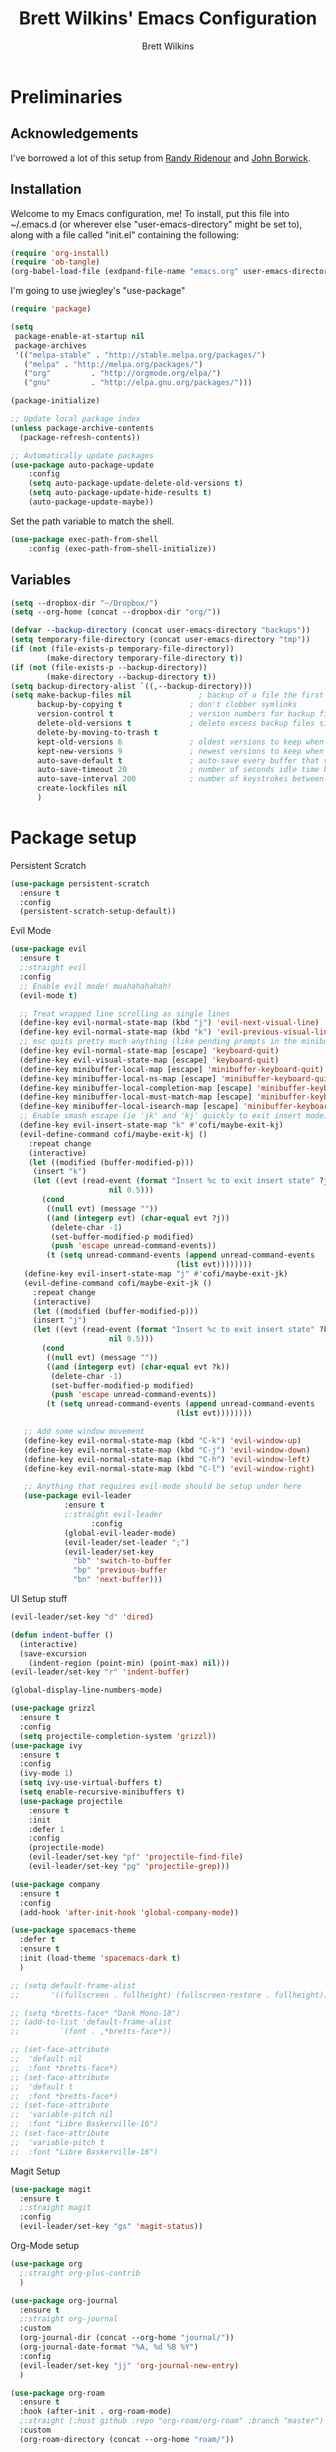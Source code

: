 #+TITLE: Brett Wilkins' Emacs Configuration
#+AUTHOR: Brett Wilkins
#+EMAIL: brett@brett.geek.nz
#+OPTIONS: toc:3 num:nil

* Preliminaries

** Acknowledgements
I've borrowed a lot of this setup from [[https://github.com/rlridenour/old-emacs.d/blob/master/emacs.org][Randy Ridenour]]
and [[https://www.johnborwick.com/2019/02/20/init-org-mode.html][John Borwick]].

** Installation
Welcome to my Emacs configuration, me! To install, put this file into
~/.emacs.d (or wherever else "user-emacs-directory" might be set to), along with a file called "init.el" containing the following:

#+begin_src emacs-lisp :tangle no
  (require 'org-install)
  (require 'ob-tangle)
  (org-babel-load-file (exdpand-file-name "emacs.org" user-emacs-directory))
#+end_src

I'm going to use jwiegley's "use-package"

#+begin_src emacs-lisp :tangle yes
  (require 'package)

  (setq
   package-enable-at-startup nil
   package-archives
   '(("melpa-stable" . "http://stable.melpa.org/packages/")
     ("melpa" . "http://melpa.org/packages/")
     ("org"         . "http://orgmode.org/elpa/")
     ("gnu"         . "http://elpa.gnu.org/packages/")))

  (package-initialize)

  ;; Update local package index
  (unless package-archive-contents
    (package-refresh-contents))

  ;; Automatically update packages
  (use-package auto-package-update
      :config
      (setq auto-package-update-delete-old-versions t)
      (setq auto-package-update-hide-results t)
      (auto-package-update-maybe))
#+end_src

Set the path variable to match the shell.

#+begin_src emacs-lisp :tangle yes
  (use-package exec-path-from-shell
      :config (exec-path-from-shell-initialize))
#+end_src

** Variables

#+begin_src emacs-lisp :tangle yes
  (setq --dropbox-dir "~/Dropbox/")
  (setq --org-home (concat --dropbox-dir "org/"))
#+end_src


#+begin_src emacs-lisp :tangle yes
  (defvar --backup-directory (concat user-emacs-directory "backups"))
  (setq temporary-file-directory (concat user-emacs-directory "tmp"))
  (if (not (file-exists-p temporary-file-directory))
          (make-directory temporary-file-directory t))
  (if (not (file-exists-p --backup-directory))
          (make-directory --backup-directory t))
  (setq backup-directory-alist `((,--backup-directory)))
  (setq make-backup-files nil               ; backup of a file the first time it is saved.
        backup-by-copying t               ; don't clobber symlinks
        version-control t                 ; version numbers for backup files
        delete-old-versions t             ; delete excess backup files silently
        delete-by-moving-to-trash t
        kept-old-versions 6               ; oldest versions to keep when a new numbered backup is made (default: 2)
        kept-new-versions 9               ; newest versions to keep when a new numbered backup is made (default: 2)
        auto-save-default t               ; auto-save every buffer that visits a file
        auto-save-timeout 20              ; number of seconds idle time before auto-save (default: 30)
        auto-save-interval 200            ; number of keystrokes between auto-saves (default: 300)
        create-lockfiles nil
        )
#+end_src

* Package setup

Persistent Scratch

#+begin_src emacs-lisp :tangle yes
  (use-package persistent-scratch
    :ensure t
    :config
    (persistent-scratch-setup-default))
#+end_src

Evil Mode

#+begin_src emacs-lisp :tangle yes
  (use-package evil
    :ensure t
    ;:straight evil
    :config
    ;; Enable evil mode! muahahahahah!
    (evil-mode t)

    ;; Treat wrapped line scrolling as single lines
    (define-key evil-normal-state-map (kbd "j") 'evil-next-visual-line)
    (define-key evil-normal-state-map (kbd "k") 'evil-previous-visual-line)
    ;; esc quits pretty much anything (like pending prompts in the minibuffer)
    (define-key evil-normal-state-map [escape] 'keyboard-quit)
    (define-key evil-visual-state-map [escape] 'keyboard-quit)
    (define-key minibuffer-local-map [escape] 'minibuffer-keyboard-quit)
    (define-key minibuffer-local-ns-map [escape] 'minibuffer-keyboard-quit)
    (define-key minibuffer-local-completion-map [escape] 'minibuffer-keyboard-quit)
    (define-key minibuffer-local-must-match-map [escape] 'minibuffer-keyboard-quit)
    (define-key minibuffer-local-isearch-map [escape] 'minibuffer-keyboard-quit)
    ;; Enable smash escape (ie 'jk' and 'kj' quickly to exit insert mode)
    (define-key evil-insert-state-map "k" #'cofi/maybe-exit-kj)
    (evil-define-command cofi/maybe-exit-kj ()
      :repeat change
      (interactive)
      (let ((modified (buffer-modified-p)))
       (insert "k")
       (let ((evt (read-event (format "Insert %c to exit insert state" ?j)
                        nil 0.5)))
         (cond
          ((null evt) (message ""))
          ((and (integerp evt) (char-equal evt ?j))
           (delete-char -1)
           (set-buffer-modified-p modified)
           (push 'escape unread-command-events))
          (t (setq unread-command-events (append unread-command-events
                                       (list evt))))))))
     (define-key evil-insert-state-map "j" #'cofi/maybe-exit-jk)
     (evil-define-command cofi/maybe-exit-jk ()
       :repeat change
       (interactive)
       (let ((modified (buffer-modified-p)))
       (insert "j")
       (let ((evt (read-event (format "Insert %c to exit insert state" ?k)
                        nil 0.5)))
         (cond
          ((null evt) (message ""))
          ((and (integerp evt) (char-equal evt ?k))
           (delete-char -1)
           (set-buffer-modified-p modified)
           (push 'escape unread-command-events))
          (t (setq unread-command-events (append unread-command-events
                                       (list evt))))))))

     ;; Add some window movement
     (define-key evil-normal-state-map (kbd "C-k") 'evil-window-up)
     (define-key evil-normal-state-map (kbd "C-j") 'evil-window-down)
     (define-key evil-normal-state-map (kbd "C-h") 'evil-window-left)
     (define-key evil-normal-state-map (kbd "C-l") 'evil-window-right)

     ;; Anything that requires evil-mode should be setup under here
     (use-package evil-leader
              :ensure t
              ;:straight evil-leader
                    :config
              (global-evil-leader-mode)
              (evil-leader/set-leader ";")
              (evil-leader/set-key
                "bb" 'switch-to-buffer
                "bp" 'previous-buffer
                "bn" 'next-buffer)))
#+end_src

UI Setup stuff

#+begin_src emacs-lisp :toggle yes
  (evil-leader/set-key "d" 'dired)

  (defun indent-buffer ()
    (interactive)
    (save-excursion
      (indent-region (point-min) (point-max) nil)))
  (evil-leader/set-key "r" 'indent-buffer)

  (global-display-line-numbers-mode)

  (use-package grizzl
    :ensure t
    :config
    (setq projectile-completion-system 'grizzl))
  (use-package ivy
    :ensure t
    :config
    (ivy-mode 1)
    (setq ivy-use-virtual-buffers t)
    (setq enable-recursive-minibuffers t)
    (use-package projectile
      :ensure t
      :init
      :defer 1
      :config
      (projectile-mode)
      (evil-leader/set-key "pf" 'projectile-find-file)
      (evil-leader/set-key "pg" 'projectile-grep)))

  (use-package company
    :ensure t
    :config
    (add-hook 'after-init-hook 'global-company-mode))

  (use-package spacemacs-theme
    :defer t
    :ensure t
    :init (load-theme 'spacemacs-dark t)
    )

  ;; (setq default-frame-alist
  ;;       '((fullscreen . fullheight) (fullscreen-restore . fullheight)))

  ;; (setq *bretts-face* "Dank Mono-18")
  ;; (add-to-list 'default-frame-alist
  ;; 	     `(font . ,*bretts-face*))

  ;; (set-face-attribute
  ;;  'default nil
  ;;  :font *bretts-face*)
  ;; (set-face-attribute
  ;;  'default t
  ;;  :font *bretts-face*)
  ;; (set-face-attribute
  ;;  'variable-pitch nil
  ;;  :font "Libre Baskerville-16")
  ;; (set-face-attribute
  ;;  'variable-pitch t
  ;;  :font "Libre Baskerville-16")
#+end_src

Magit Setup

#+begin_src emacs-lisp :toggle yes
  (use-package magit
    :ensure t
    ;:straight magit
    :config
    (evil-leader/set-key "gs" 'magit-status))
#+end_src

Org-Mode setup

#+begin_src emacs-lisp :toggle yes
  (use-package org
    ;:straight org-plus-contrib
    )

  (use-package org-journal
    :ensure t
    ;:straight org-journal
    :custom
    (org-journal-dir (concat --org-home "journal/"))
    (org-journal-date-format "%A, %d %B %Y")
    :config
    (evil-leader/set-key "jj" 'org-journal-new-entry)
    )

  (use-package org-roam
    :ensure t
    :hook (after-init . org-roam-mode)
    ;:straight (:host github :repo "org-roam/org-roam" :branch "master")
    :custom
    (org-roam-directory (concat --org-home "roam/"))

    :bind (:map org-roam-mode-map
  	      (("C-c n l" . org-roam)
  	       ("C-c n f" . org-roam-find-file)
  	       ("C-c n g" . org-roam-show-graph))
  	      :map org-mode-map
  	      (("C-c n i" . org-roam-insert)))
    :config

    (evil-leader/set-key "ar" 'org-roam)
    (evil-leader/set-key "af" 'org-roam-find-file)
    (evil-leader/set-key "aa" 'org-roam-insert)
    )
#+end_src

Calendar setup

#+begin_src emacs-lisp :toggle yes
  ; (use-package org-gcal
  ;   :after org
  ;   :straight org-gcal
  ;   :config
  ;   (setq org-gcal-client-id ""
  ;         org-gcal-client-secret ""
  ;         org-gcal-file-alist '(
  ; 			      ("brett@brett.geek.nz" . "~/org/brett@brett.geek.nz.org")
  ; 			      ("brett@cogent.co" . "~/org/brett@cogent.co.org")
  ; 			      )
  ;         org-gcal-header-alist '(("brett@brett.geek.nz" . "#+PROPERTY: TIMELINE_FACE \"pink\"\n"))
  ;         org-gcal-auto-archive nil
  ;         org-gcal-notify-p nil
  ; 	org-gcal-recurring-events-mode t
  ; 	)
  ;
  ;   (add-hook 'org-agenda-mode-hook 'org-gcal-fetch)
  ;   (add-hook 'org-capture-after-finalize-hook 'org-gcal-fetch))
#+end_src

Ruby Setup

#+begin_src emacs-lisp :toggle yes
  (use-package enh-ruby-mode
    :ensure t
    ;:straight enh-ruby-mode
    :config

    (use-package rspec-mode
      :ensure t
      ;:straight rspec-mode
      )

    (use-package robe
      :ensure t
      ;:straight robe
      )

    (use-package ruby-end
      :ensure t
      ;:straight ruby-end
      :defer 1)

    (use-package rbenv
      :ensure t
      ;:straight rbenv
      :config
      (global-rbenv-mode))
    (use-package inf-ruby
      :ensure t
      ;:straight inf-ruby
      :config

      (defun comint-goto-end-and-insert ()
        (interactive)
        (if (not (comint-after-pmark-p))
  	  (progn (comint-goto-process-mark)
  		 (evil-append-line nil))
  	(evil-insert 1)))
      (evil-define-key 'normal comint-mode-map "i" 'comint-goto-end-and-insert)
      (evil-define-key 'normal inf-ruby-mode-map "i" 'comint-goto-end-and-insert)

      (evil-define-key 'insert comint-mode-map
        (kbd "<up>") 'comint-previous-input
        (kbd "<down>") 'comint-next-input)))

  (add-hook 'enh-ruby-mode-hook 'robe-mode)
  (eval-after-load 'company
    '(push 'company-robe company-backends))
  (add-hook 'enh-ruby-mode-hook 'inf-ruby-minor-mode)
  (add-hook 'compilation-filter-hook 'inf-ruby-auto-enter)
  (add-hook 'dired-mode-hook 'rspec-dired-mode)

  (setenv "CAPYBARA_INLINE_SCREENSHOT" "artifact")
#+end_src

EditorConfig integration

#+begin_src emacs-lisp :toggle yes
  (use-package editorconfig
    :ensure t
    ;:straight editorconfig
    :config
    (editorconfig-mode 1))
#+end_src

Markdown

#+begin_src emacs-lisp :toggle yes
  (use-package markdown-mode
    :ensure t
    ;:straight markdown-mode
    :commands (markdown-mode gfm-mode)
    :mode (("README\\.md\\'" . gfm-mode)
  	 ("readme\\.md\\'" . gfm-mode)
           ("\\.md\\'" . markdown-mode)
           ("\\.markdown\\'" . markdown-mode))
    :init (setq markdown-command "multimarkdown"))
#+end_src

eBook reading

#+begin_src emacs-lisp :toggle yes
  (setq --reading-text-width 82)
  (defun --set-reading-margins ()
    "Disable line numbers and set margins to roughly centre text"
    (interactive)
    (display-line-numbers-mode 0)
    ;(set-window-margins nil 20 20)
    (let ((--new-margin (and --reading-text-width
                            (/ (max 0 (- (window-total-width)
                                         --reading-text-width))
                               2))))
      (setq left-margin-width --new-margin)
      (setq right-margin-width --new-margin)
      )
    )

  (use-package nov
    ;:straight nov
    :config
    (setq nov-text-width 80)
    (setq nov-variable-pitch t)
    (add-to-list 'auto-mode-alist '("\\.epub\\'" . nov-mode))

    (defun --nov-font-setup ()
      (face-remap-add-relative 'variable-pitch :family "Libre Baskerville"
                                             :height 1.0))
    (add-hook 'nov-mode-hook '--nov-font-setup)

    (defun --nov-margins ()
      (add-hook 'after-change-major-mode-hook '--set-reading-margins :append :local)
      ; I can't seem to get the following to work...
      ;(add-hook 'window-configuration-change-hook '--set-reading-margins :append :local)
      )
    (add-hook 'nov-mode-hook '--nov-margins)

    )

  (if (eq system-type 'darwin)
      (setenv "PKG_CONFIG_PATH" "/usr/local/Cellar/zlib/1.2.8/lib/pkgconfig:/usr/local/lib/pkgconfig:/opt/X11/lib/pkgconfig")
    )
  (use-package pdf-tools
    ;:straight pdf-tools
    :magic ("%PDF" . pdf-view-mode)
    :config
    (pdf-tools-install :no-query))
#+end_src
